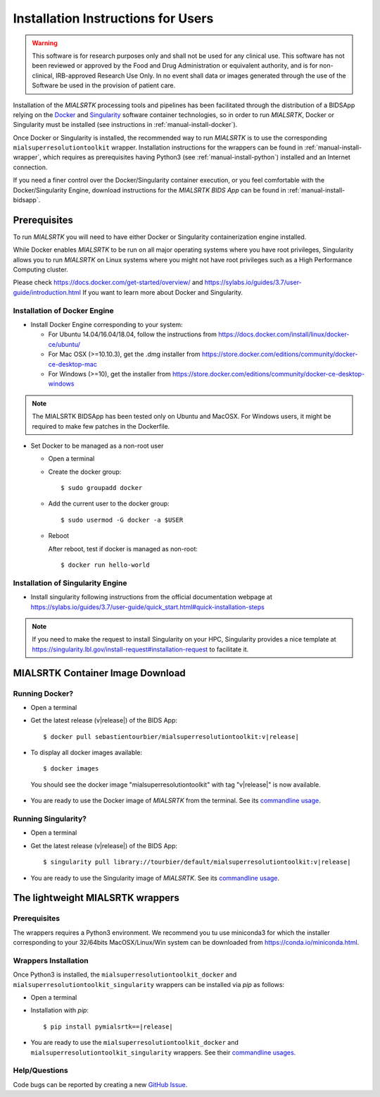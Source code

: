 .. _installation:

************************************
Installation Instructions for Users
************************************

.. warning:: This software is for research purposes only and shall not be used for
             any clinical use. This software has not been reviewed or approved by
             the Food and Drug Administration or equivalent authority, and is for
             non-clinical, IRB-approved Research Use Only. In no event shall data
             or images generated through the use of the Software be used in the
             provision of patient care.

Installation of the `MIALSRTK` processing tools and pipelines has been facilitated through the distribution of a BIDSApp relying on
the `Docker <https://www.docker.com/>`_ and `Singularity <https://sylabs.io/>`_ software container technologies, so in order to run `MIALSRTK`, Docker or Singularity must be installed (see instructions in :ref:`manual-install-docker`).

Once Docker or Singularity is installed, the recommended way to run `MIALSRTK` is to use the corresponding ``mialsuperresolutiontoolkit`` wrapper.
Installation instructions for the wrappers can be found in :ref:`manual-install-wrapper`, which requires as prerequisites having Python3 (see :ref:`manual-install-python`) installed and an Internet connection.

If you need a finer control over the Docker/Singularity container execution, or you feel comfortable with the Docker/Singularity Engine, download instructions for the `MIALSRTK BIDS App` can be found in :ref:`manual-install-bidsapp`.


.. _manual-install-docker:

Prerequisites
==============

To run `MIALSRTK` you will need to have either Docker or Singularity containerization engine installed.

While Docker enables `MIALSRTK` to be run on all major operating systems where you have root privileges, Singularity allows you to run `MIALSRTK` on Linux systems where you might not have root privileges such as a High Performance Computing cluster.

Please check https://docs.docker.com/get-started/overview/ and https://sylabs.io/guides/3.7/user-guide/introduction.html If you want to learn more about Docker and Singularity.


Installation of Docker Engine
------------------------------

* Install Docker Engine corresponding to your system:

  * For Ubuntu 14.04/16.04/18.04, follow the instructions from https://docs.docker.com/install/linux/docker-ce/ubuntu/

  * For Mac OSX (>=10.10.3), get the .dmg installer from https://store.docker.com/editions/community/docker-ce-desktop-mac

  * For Windows (>=10), get the installer from https://store.docker.com/editions/community/docker-ce-desktop-windows

.. note:: The MIALSRTK BIDSApp has been tested only on Ubuntu and MacOSX. For Windows users, it might be required to make few patches in the Dockerfile.

* Set Docker to be managed as a non-root user

  * Open a terminal

  * Create the docker group::

    $ sudo groupadd docker

  * Add the current user to the docker group::

    $ sudo usermod -G docker -a $USER

  * Reboot

    After reboot, test if docker is managed as non-root::

      $ docker run hello-world


Installation of Singularity Engine
-----------------------------------

* Install singularity following instructions from the official documentation webpage at https://sylabs.io/guides/3.7/user-guide/quick_start.html#quick-installation-steps

.. note::
    If you need to make the request to install Singularity on your HPC, Singularity provides a nice template at https://singularity.lbl.gov/install-request#installation-request to facilitate it.


.. _manual-install-bidsapp:

MIALSRTK Container Image Download
==================================

Running Docker?
---------------

* Open a terminal

* Get the latest release (v|release|) of the BIDS App:

  .. parsed-literal::

    $ docker pull sebastientourbier/mialsuperresolutiontoolkit:v|release|

* To display all docker images available::

  $ docker images

 You should see the docker image "mialsuperresolutiontoolkit" with tag "v|release|" is now available.

* You are ready to use the Docker image of `MIALSRTK` from the terminal. See its `commandline usage <usage.html>`_.

Running Singularity?
--------------------

* Open a terminal

* Get the latest release (v|release|) of the BIDS App:

  .. parsed-literal::

    $ singularity pull library://tourbier/default/mialsuperresolutiontoolkit:v|release|

* You are ready to use the Singularity image of `MIALSRTK`. See its `commandline usage <usage.html>`_.


The lightweight MIALSRTK wrappers
==================================

.. _manual-install-python:

Prerequisites
---------------

The wrappers requires a Python3 environment. We recommend you tu use miniconda3 for which the installer corresponding to your 32/64bits MacOSX/Linux/Win system can be downloaded from https://conda.io/miniconda.html.

.. _manual-install-wrapper:

Wrappers Installation
---------------------

Once Python3 is installed, the ``mialsuperresolutiontoolkit_docker`` and ``mialsuperresolutiontoolkit_singularity`` wrappers can be installed via `pip` as follows:

* Open a terminal

* Installation with `pip`:

  .. parsed-literal::

     $ pip install pymialsrtk==|release|

* You are ready to use the ``mialsuperresolutiontoolkit_docker`` and ``mialsuperresolutiontoolkit_singularity`` wrappers. See their `commandline usages <wrapperusage>`_.

Help/Questions
--------------

Code bugs can be reported by creating a new `GitHub Issue <https://github.com/Medical-Image-Analysis-Laboratory/mialsuperresolutiontoolkit/issues>`_.
